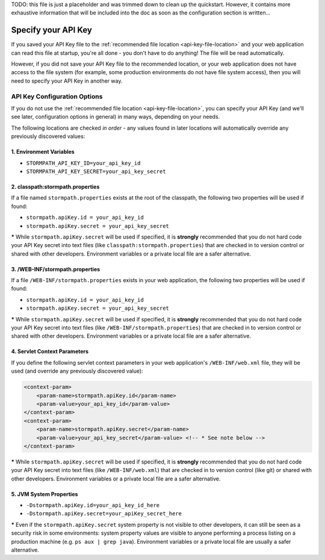 .. _apiKeyConfig:

TODO: this file is just a placeholder and was trimmed down to clean up the quickstart.  However, it contains more exhaustive information that will be included into the doc as soon as the configuration section is written...

Specify your API Key
--------------------

If you saved your API Key file to the :ref:`recommended file location <api-key-file-location>` and your web application can read this file at startup, you're all done - you don't have to do anything! The file will be read automatically.

However, if you did not save your API Key file to the recommended location, or your web application does not have access to the file system (for example, some production environments do not have file system access), then you will need to specify your API Key in another way.

API Key Configuration Options
^^^^^^^^^^^^^^^^^^^^^^^^^^^^^

If you do not use the :ref:`recommended file location <api-key-file-location>`, you can specify your API Key (and we'll see later, configuration options in general) in many ways, depending on your needs.

The following locations are checked *in order* - any values found in later locations will automatically override any previously discovered values:

1. Environment Variables
""""""""""""""""""""""""

* ``STORMPATH_API_KEY_ID=your_api_key_id``
* ``STORMPATH_API_KEY_SECRET=your_api_key_secret``

2. classpath:stormpath.properties
"""""""""""""""""""""""""""""""""

If a file named ``stormpath.properties`` exists at the root of the classpath, the following two properties will be used if found:

* ``stormpath.apiKey.id = your_api_key_id``
* ``stormpath.apiKey.secret = your_api_key_secret``

**\*** While ``stormpath.apiKey.secret`` will be used if specified, it is **strongly** recommended that you do not hard code your API Key secret into text files (like ``classpath:stormpath.properties``) that are checked in to version control or shared with other developers.  Environment variables or a private local file are a safer alternative.

3. /WEB-INF/stormpath.properties
""""""""""""""""""""""""""""""""

If a file ``/WEB-INF/stormpath.properties`` exists in your web application, the following two properties will be used if found:

* ``stormpath.apiKey.id = your_api_key_id``
* ``stormpath.apiKey.secret = your_api_key_secret``

**\*** While ``stormpath.apiKey.secret`` will be used if specified, it is **strongly** recommended that you do not hard code your API Key secret into text files (like ``/WEB-INF/stormpath.properties``) that are checked in to version control or shared with other developers.  Environment variables or a private local file are a safer alternative.

4. Servlet Context Parameters
"""""""""""""""""""""""""""""

If you define the following servlet context parameters in your web application's ``/WEB-INF/web.xml`` file, they will be used (and override any previously discovered value):

.. code-block:: xml

    <context-param>
        <param-name>stormpath.apiKey.id</param-name>
        <param-value>your_api_key_id</param-value>
    </context-param>
    <context-param>
        <param-name>stormpath.apiKey.secret</param-name>
        <param-value>your_api_key_secret</param-value> <!-- * See note below -->
    </context-param>

**\*** While ``stormpath.apiKey.secret`` will be used if specified, it is **strongly** recommended that you do not hard code your API Key secret into text files (like ``/WEB-INF/web.xml``) that are checked in to version control (like git) or shared with other developers.  Environment variables or a private local file are a safer alternative.


5. JVM System Properties
""""""""""""""""""""""""

* ``-Dstormpath.apiKey.id=your_api_key_id_here``
* ``-Dstormpath.apiKey.secret=your_apiKey_secret_here``

**\*** Even if the ``stormpath.apiKey.secret`` system property is not visible to other developers, it can still be seen as a security risk in some environments: system property values are visible to anyone performing a process listing on a production machine (e.g. ``ps aux | grep java``).  Environment variables or a private local file are usually a safer alternative.